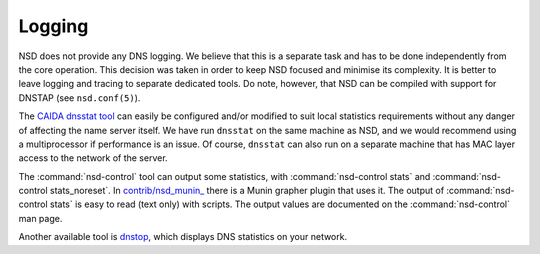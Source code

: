Logging
=======

NSD does not provide any DNS logging. We believe that this is a separate task
and has to be done independently from the core operation. This decision was taken
in order to keep NSD focused and minimise its complexity.
It is better to leave logging and tracing to separate dedicated tools. Do note,
however, that NSD can be compiled with support for DNSTAP (see ``nsd.conf(5)``).

The `CAIDA dnsstat tool <https://www.caida.org/catalog/software/dnsstat/>`_ can
easily be configured and/or modified to suit local statistics requirements
without any danger of affecting the name server itself. We have run ``dnsstat``
on the same machine as NSD, and we would recommend using a multiprocessor if
performance is an issue. Of course, ``dnsstat`` can also run on a separate
machine that has MAC layer access to the network of the server.

The :command:`nsd-control` tool can output some statistics, with
:command:`nsd-control stats` and :command:`nsd-control stats_noreset`.  In
`contrib/nsd_munin_
<https://github.com/NLnetLabs/nsd/blob/master/contrib/nsd_munin_>`_ there is a
Munin grapher plugin that uses it.  The output of :command:`nsd-control stats`
is easy to read (text only) with scripts.  The output values are documented on
the :command:`nsd-control` man page.

Another available tool is `dnstop
<http://dns.measurement-factory.com/tools/dnstop/>`_, which displays DNS
statistics on your network.
